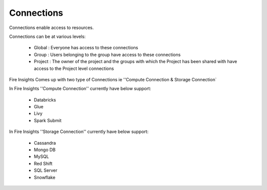 Connections
-----------

Connections enable access to resources.

Connections can be at various levels:

  * Global : Everyone has access to these connections
  * Group : Users belonging to the group have access to these connections
  * Project : The owner of the project and the groups with which the Project has been shared with have access to the Project level connections
  
 
Fire Insights Comes up with two type of Connections ie ''Compute Connection & Storage Connection`

In Fire Insights ''Compute Connection'' currently have below support: 


  * Databricks 
  * Glue 
  * Livy
  * Spark Submit

In Fire Insights ''Storage Connection'' currently have below support:

  * Cassandra
  * Mongo DB
  * MySQL
  * Red Shift
  * SQL Server
  * Snowflake

  
  
